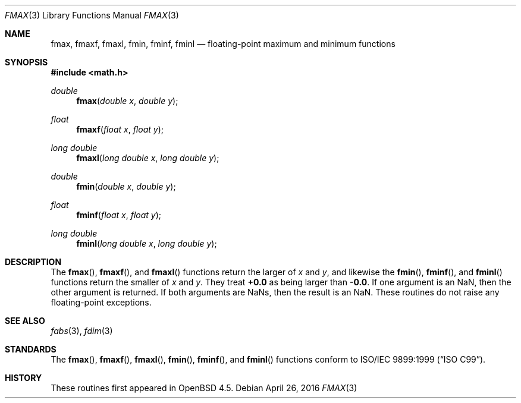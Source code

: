 .\"	$OpenBSD: fmax.3,v 1.3 2016/04/26 19:49:22 tb Exp $
.\"
.\" Copyright (c) 2004 David Schultz <das@FreeBSD.org>
.\" All rights reserved.
.\"
.\" Redistribution and use in source and binary forms, with or without
.\" modification, are permitted provided that the following conditions
.\" are met:
.\" 1. Redistributions of source code must retain the above copyright
.\"    notice, this list of conditions and the following disclaimer.
.\" 2. Redistributions in binary form must reproduce the above copyright
.\"    notice, this list of conditions and the following disclaimer in the
.\"    documentation and/or other materials provided with the distribution.
.\"
.\" THIS SOFTWARE IS PROVIDED BY THE AUTHOR AND CONTRIBUTORS ``AS IS'' AND
.\" ANY EXPRESS OR IMPLIED WARRANTIES, INCLUDING, BUT NOT LIMITED TO, THE
.\" IMPLIED WARRANTIES OF MERCHANTABILITY AND FITNESS FOR A PARTICULAR PURPOSE
.\" ARE DISCLAIMED.  IN NO EVENT SHALL THE AUTHOR OR CONTRIBUTORS BE LIABLE
.\" FOR ANY DIRECT, INDIRECT, INCIDENTAL, SPECIAL, EXEMPLARY, OR CONSEQUENTIAL
.\" DAMAGES (INCLUDING, BUT NOT LIMITED TO, PROCUREMENT OF SUBSTITUTE GOODS
.\" OR SERVICES; LOSS OF USE, DATA, OR PROFITS; OR BUSINESS INTERRUPTION)
.\" HOWEVER CAUSED AND ON ANY THEORY OF LIABILITY, WHETHER IN CONTRACT, STRICT
.\" LIABILITY, OR TORT (INCLUDING NEGLIGENCE OR OTHERWISE) ARISING IN ANY WAY
.\" OUT OF THE USE OF THIS SOFTWARE, EVEN IF ADVISED OF THE POSSIBILITY OF
.\" SUCH DAMAGE.
.\"
.\" $FreeBSD: src/lib/msun/man/fmax.3,v 1.2 2005/01/14 09:12:05 ru Exp $
.\"
.Dd $Mdocdate: April 26 2016 $
.Dt FMAX 3
.Os
.Sh NAME
.Nm fmax ,
.Nm fmaxf ,
.Nm fmaxl ,
.Nm fmin ,
.Nm fminf ,
.Nm fminl
.Nd floating-point maximum and minimum functions
.Sh SYNOPSIS
.In math.h
.Ft double
.Fn fmax "double x" "double y"
.Ft float
.Fn fmaxf "float x" "float y"
.Ft "long double"
.Fn fmaxl "long double x" "long double y"
.Ft double
.Fn fmin "double x" "double y"
.Ft float
.Fn fminf "float x" "float y"
.Ft "long double"
.Fn fminl "long double x" "long double y"
.Sh DESCRIPTION
The
.Fn fmax ,
.Fn fmaxf ,
and
.Fn fmaxl
functions return the larger of
.Fa x
and
.Fa y ,
and likewise the
.Fn fmin ,
.Fn fminf ,
and
.Fn fminl
functions return the smaller of
.Fa x
and
.Fa y .
They treat
.Li +0.0
as being larger than
.Li -0.0 .
If one argument is an NaN, then the other argument is returned.
If both arguments are NaNs, then the result is an NaN.
These routines do not raise any floating-point exceptions.
.Sh SEE ALSO
.Xr fabs 3 ,
.Xr fdim 3
.Sh STANDARDS
The
.Fn fmax ,
.Fn fmaxf ,
.Fn fmaxl ,
.Fn fmin ,
.Fn fminf ,
and
.Fn fminl
functions conform to
.St -isoC-99 .
.Sh HISTORY
These routines first appeared in
.Ox 4.5 .
